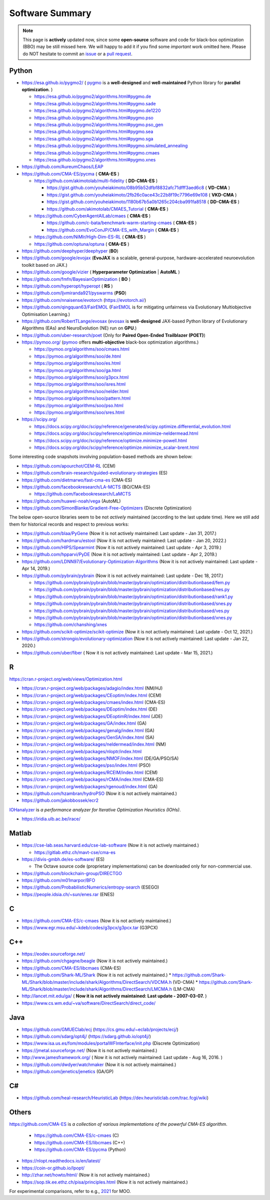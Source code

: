 Software Summary
================

.. note:: This page is **actively** updated now, since some **open-source** software and code for black-box optimization (BBO)
   may be still missed here. We will happy to add it if you find some *important* work omitted here. Please do NOT hesitate to
   commit an `issue <https://github.com/Evolutionary-Intelligence/pypop/issues>`_ or a `pull request
   <https://github.com/Evolutionary-Intelligence/pypop/pulls>`_.

Python
------

* https://esa.github.io/pygmo2/ ( `pygmo <https://esa.github.io/pygmo2/>`_ is a **well-designed** and **well-maintained** Python library for **parallel optimization**. )

  * https://esa.github.io/pygmo2/algorithms.html#pygmo.de
  * https://esa.github.io/pygmo2/algorithms.html#pygmo.sade
  * https://esa.github.io/pygmo2/algorithms.html#pygmo.de1220
  * https://esa.github.io/pygmo2/algorithms.html#pygmo.pso
  * https://esa.github.io/pygmo2/algorithms.html#pygmo.pso_gen
  * https://esa.github.io/pygmo2/algorithms.html#pygmo.sea
  * https://esa.github.io/pygmo2/algorithms.html#pygmo.sga
  * https://esa.github.io/pygmo2/algorithms.html#pygmo.simulated_annealing
  * https://esa.github.io/pygmo2/algorithms.html#pygmo.cmaes
  * https://esa.github.io/pygmo2/algorithms.html#pygmo.xnes
* https://github.com/AureumChaos/LEAP
* https://github.com/CMA-ES/pycma ( **CMA-ES** )

  * https://github.com/akimotolab/multi-fidelity ( **DD-CMA-ES** )

    * https://gist.github.com/youheiakimoto/08b95b52dfbf8832afc71dfff3aed6c8 ( **VD-CMA** )
    * https://gist.github.com/youheiakimoto/2fb26c0ace43c22b8f19c7796e69e108 ( **VKD-CMA** )
    * https://gist.github.com/youheiakimoto/1180b67b5a0b1265c204cba991fa8518 ( **DD-CMA-ES** )
    * https://github.com/akimotolab/CMAES_Tutorial ( **CMA-ES** )
  * https://github.com/CyberAgentAILab/cmaes ( **CMA-ES** )

    * https://github.com/c-bata/benchmark-warm-starting-cmaes ( **CMA-ES** )
    * https://github.com/EvoConJP/CMA-ES_with_Margin ( **CMA-ES** )
  * https://github.com/NiMlr/High-Dim-ES-RL ( **CMA-ES** )
  * https://github.com/optuna/optuna ( **CMA-ES** )
* https://github.com/deephyper/deephyper (**BO**)
* https://github.com/google/evojax (**EvoJAX** is a scalable, general-purpose, hardware-accelerated neuroevolution toolkit based on JAX.)
* https://github.com/google/vizier ( **Hyperparameter Optimization** | **AutoML** )
* https://github.com/fmfn/BayesianOptimization ( **BO** )
* https://github.com/hyperopt/hyperopt ( **RS** )
* https://github.com/ljvmiranda921/pyswarms (**PSO**)
* https://github.com/nnaisense/evotorch (https://evotorch.ai/)
* https://github.com/qingquan63/FairEMOL (`FairEMOL <https://ieeexplore.ieee.org/document/9902997>`_ is for mitigating unfairness via Evolutionary Multiobjective Optimisation Learning.)
* https://github.com/RobertTLange/evosax (`evosax <https://arxiv.org/abs/2212.04180>`_ is **well-designed** JAX-based Python library of Evolutionary Algorithms (EAs) and NeuroEvolution (NE) run on **GPU**.)
* https://github.com/uber-research/poet (Only for **Paired Open-Ended Trailblazer (POET)**)
* https://pymoo.org/ (`pymoo <https://pymoo.org/>`_ offers **multi-objective** black-box optimization algorithms.)

  * https://pymoo.org/algorithms/soo/cmaes.html
  * https://pymoo.org/algorithms/soo/de.html
  * https://pymoo.org/algorithms/soo/es.html
  * https://pymoo.org/algorithms/soo/ga.html
  * https://pymoo.org/algorithms/soo/g3pcx.html
  * https://pymoo.org/algorithms/soo/isres.html
  * https://pymoo.org/algorithms/soo/nelder.html
  * https://pymoo.org/algorithms/soo/pattern.html
  * https://pymoo.org/algorithms/soo/pso.html
  * https://pymoo.org/algorithms/soo/sres.html

* https://scipy.org/

  * https://docs.scipy.org/doc/scipy/reference/generated/scipy.optimize.differential_evolution.html
  * https://docs.scipy.org/doc/scipy/reference/optimize.minimize-neldermead.html
  * https://docs.scipy.org/doc/scipy/reference/optimize.minimize-powell.html
  * https://docs.scipy.org/doc/scipy/reference/optimize.minimize_scalar-brent.html

Some interesting code snapshots involving population-based methods are shown below:

* https://github.com/apourchot/CEM-RL (CEM)
* https://github.com/brain-research/guided-evolutionary-strategies (ES)
* https://github.com/dietmarwo/fast-cma-es (CMA-ES)
* https://github.com/facebookresearch/LA-MCTS (BO/CMA-ES)

  * https://github.com/facebookresearch/LaMCTS

* https://github.com/huawei-noah/vega (AutoML)
* https://github.com/SimonBlanke/Gradient-Free-Optimizers (Discrete Optimization)

The below open-source libraries seem to be not *actively* maintained (according to the last update time).
Here we still add them for historical records and respect to previous works:

* https://github.com/blaa/PyGene (Now it is not actively maintained: Last update - Jan 31, 2017.)
* https://github.com/hardmaru/estool (Now it is not actively maintained: Last update - Jan 20, 2022.)
* https://github.com/HIPS/Spearmint (Now it is not actively maintained: Last update - Apr 3, 2019.)
* https://github.com/hpparvi/PyDE (Now it is not actively maintained: Last update - Apr 2, 2019.)
* https://github.com/LDNN97/Evolutionary-Optimization-Algorithms (Now it is not actively maintained: Last update - Apr 14, 2019.)
* https://github.com/pybrain/pybrain (Now it is not actively maintained: Last update - Dec 18, 2017.)

  * https://github.com/pybrain/pybrain/blob/master/pybrain/optimization/distributionbased/fem.py
  * https://github.com/pybrain/pybrain/blob/master/pybrain/optimization/distributionbased/nes.py
  * https://github.com/pybrain/pybrain/blob/master/pybrain/optimization/distributionbased/rank1.py
  * https://github.com/pybrain/pybrain/blob/master/pybrain/optimization/distributionbased/snes.py
  * https://github.com/pybrain/pybrain/blob/master/pybrain/optimization/distributionbased/ves.py
  * https://github.com/pybrain/pybrain/blob/master/pybrain/optimization/distributionbased/xnes.py
  * https://github.com/chanshing/xnes
* https://github.com/scikit-optimize/scikit-optimize (Now it is not actively maintained: Last update - Oct 12, 2021.)
* https://github.com/strongio/evolutionary-optimization (Now it is not actively maintained: Last update - Jan 22, 2020.)
* https://github.com/uber/fiber ( Now it is not actively maintained: Last update - Mar 15, 2021.)

R
-

https://cran.r-project.org/web/views/Optimization.html

* https://cran.r-project.org/web/packages/adagio/index.html (NM/HJ)
* https://cran.r-project.org/web/packages/CEoptim/index.html (CEM)
* https://cran.r-project.org/web/packages/cmaes/index.html (CMA-ES)
* https://cran.r-project.org/web/packages/DEoptim/index.html (DE)
* https://cran.r-project.org/web/packages/DEoptimR/index.html (JDE)
* https://cran.r-project.org/web/packages/GA/index.html (GA)
* https://cran.r-project.org/web/packages/genalg/index.html (GA)
* https://cran.r-project.org/web/packages/GenSA/index.html (SA)
* https://cran.r-project.org/web/packages/neldermead/index.html (NM)
* https://cran.r-project.org/web/packages/nloptr/index.html
* https://cran.r-project.org/web/packages/NMOF/index.html (DE/GA/PSO/SA)
* https://cran.r-project.org/web/packages/pso/index.html (PSO)
* https://cran.r-project.org/web/packages/RCEIM/index.html (CEM)
* https://cran.r-project.org/web/packages/rCMA/index.html (CMA-ES)
* https://cran.r-project.org/web/packages/rgenoud/index.html (GA)
* https://github.com/hzambran/hydroPSO (Now it is not actively maintained.)
* https://github.com/jakobbossek/ecr2

`IOHanalyzer <https://github.com/IOHprofiler/IOHanalyzer>`_ is *a performance analyzer for
Iterative Optimization Heuristics (IOHs)*.

* https://iridia.ulb.ac.be/irace/

Matlab
------
* https://cse-lab.seas.harvard.edu/cse-lab-software (Now it is not actively maintained.)

  * https://gitlab.ethz.ch/mavt-cse/cma-es

* https://divis-gmbh.de/es-software/ (ES)

  * The Octave source code (proprietary implementations) can be downloaded only for non-commercial use.

* https://github.com/blockchain-group/DIRECTGO
* https://github.com/m01marpor/BFO
* https://github.com/ProbabilisticNumerics/entropy-search (ESEGO)
* https://people.idsia.ch/~sun/enes.rar (ENES)

C
-

* https://github.com/CMA-ES/c-cmaes (Now it is not actively maintained.)
* https://www.egr.msu.edu/~kdeb/codes/g3pcx/g3pcx.tar (G3PCX)

C++
---

* https://eodev.sourceforge.net/
* https://github.com/chgagne/beagle (Now it is not actively maintained.)
* https://github.com/CMA-ES/libcmaes (CMA-ES)
* https://github.com/Shark-ML/Shark (Now it is not actively maintained.)
  * https://github.com/Shark-ML/Shark/blob/master/include/shark/Algorithms/DirectSearch/VDCMA.h (VD-CMA)
  * https://github.com/Shark-ML/Shark/blob/master/include/shark/Algorithms/DirectSearch/LMCMA.h (LM-CMA)

* http://lancet.mit.edu/ga/ ( **Now it is not actively maintained: Last update - 2007-03-07.** )
* https://www.cs.wm.edu/~va/software/DirectSearch/direct_code/

Java
----

* https://github.com/GMUEClab/ecj (https://cs.gmu.edu/~eclab/projects/ecj/)
* https://github.com/sdarg/opt4j/ (https://sdarg.github.io/opt4j/)
* https://www.isa.us.es/fom/modules/portalWFInterface/init.php (Discrete Optimization)
* https://jmetal.sourceforge.net/ (Now it is not actively maintained.)
* http://www.jamesframework.org/ ( Now it is not actively maintained: Last update - Aug 16, 2016. )
* https://github.com/dwdyer/watchmaker (Now it is not actively maintained.)
* https://github.com/jenetics/jenetics (GA/GP)

C#
--

* https://github.com/heal-research/HeuristicLab (https://dev.heuristiclab.com/trac.fcgi/wiki)

Others
------

`https://github.com/CMA-ES <https://github.com/CMA-ES>`_ is *a collection of various implementations of
the powerful CMA-ES algorithm*.
  * https://github.com/CMA-ES/c-cmaes (C)
  * https://github.com/CMA-ES/libcmaes (C++)
  * https://github.com/CMA-ES/pycma (Python)

* https://nlopt.readthedocs.io/en/latest/
* https://coin-or.github.io/Ipopt/
* http://zhar.net/howto/html/ (Now it is not actively maintained.)
* https://sop.tik.ee.ethz.ch/pisa/principles.html (Now it is not actively maintained.)

For experimental comparisons, refer to e.g., `2021 <https://onlinelibrary.wiley.com/doi/10.1111/exsy.12672>`_
for MOO.
